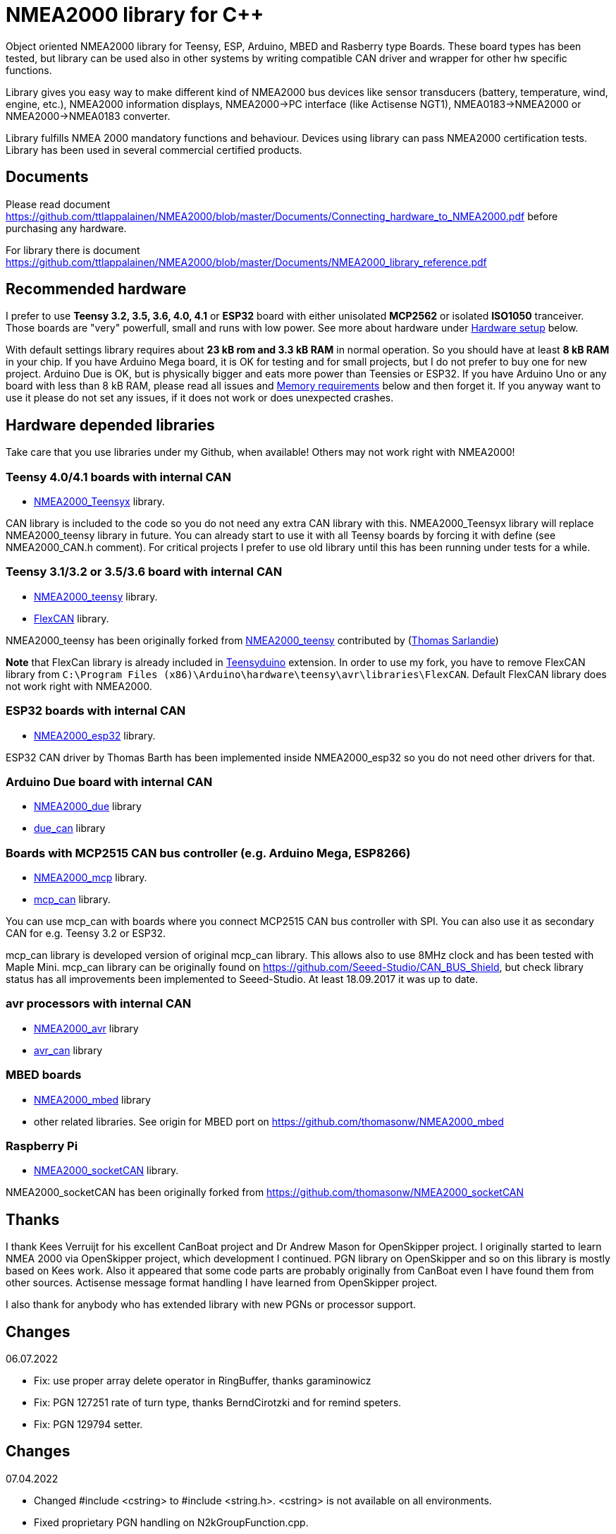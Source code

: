 = NMEA2000 library for C++ =

Object oriented NMEA2000 library for Teensy, ESP, Arduino, MBED and Rasberry type Boards.
These board types has been tested, but library can be used also in other systems by writing
compatible CAN driver and wrapper for other hw specific functions.

Library gives you easy way to make different kind of NMEA2000 bus devices like
sensor transducers (battery, temperature, wind, engine, etc.), NMEA2000 information displays,
NMEA2000->PC interface (like Actisense NGT1), NMEA0183->NMEA2000 or NMEA2000->NMEA0183 converter.

Library fulfills NMEA 2000 mandatory functions and behaviour. Devices using library can pass NMEA2000
certification tests. Library has been used in several commercial certified products.

== Documents ==

Please read document https://github.com/ttlappalainen/NMEA2000/blob/master/Documents/Connecting_hardware_to_NMEA2000.pdf
before purchasing any hardware.

For library there is document https://github.com/ttlappalainen/NMEA2000/blob/master/Documents/NMEA2000_library_reference.pdf

== Recommended hardware ==

I prefer to use *Teensy 3.2, 3.5, 3.6, 4.0, 4.1* or *ESP32* board with either unisolated 
*MCP2562* or isolated *ISO1050* tranceiver. Those boards are "very" powerfull, small and
runs with low power. See more about hardware under <<Hardware setup>> below.

With default settings library requires about *23 kB rom and 3.3 kB RAM* in normal operation. So you should
have at least *8 kB RAM* in your chip. If you have Arduino Mega board, it is OK for testing and for small projects,
but I do not prefer to buy one for new project. Arduino Due is OK, but is physically bigger and eats
more power than Teensies or ESP32. If you have Arduino Uno or any board with less than 8 kB RAM, please read
all issues and <<Memory requirements>> below and then forget it. If you anyway want to use it
please do not set any issues, if it does not work or does unexpected crashes.

== Hardware depended libraries ==

Take care that you use libraries under my Github, when available! Others may not work right
with NMEA2000!

=== Teensy 4.0/4.1 boards with internal CAN ===
 
- https://github.com/ttlappalainen/NMEA2000_Teensyx[NMEA2000_Teensyx] library.

CAN library is included to the code so you do not need any extra CAN library with this. NMEA2000_Teensyx
library will replace NMEA2000_teensy library in future. You can already start to use it with
all Teensy boards by forcing it with define (see NMEA2000_CAN.h comment). For critical
projects I prefer to use old library until this has been running under tests for a while.
 
=== Teensy 3.1/3.2 or 3.5/3.6 board with internal CAN ===

- https://github.com/ttlappalainen/NMEA2000_teensy[NMEA2000_teensy] library.

- https://github.com/ttlappalainen/FlexCAN_Library[FlexCAN] library.

NMEA2000_teensy has been originally forked from https://github.com/sarfata/NMEA2000_teensy[NMEA2000_teensy] contributed
by (https://twitter.com/sarfata/[Thomas Sarlandie])

*Note* that FlexCan library is already included in
https://www.pjrc.com/teensy/teensyduino.html[Teensyduino] extension. In order
to use my fork, you have to remove FlexCAN library from `C:\Program Files
(x86)\Arduino\hardware\teensy\avr\libraries\FlexCAN`. Default FlexCAN library does not
work right with NMEA2000.

=== ESP32 boards  with internal CAN ===

- https://github.com/ttlappalainen/NMEA2000_esp32[NMEA2000_esp32] library.

ESP32 CAN driver by Thomas Barth has been implemented inside NMEA2000_esp32
so you do not need other drivers for that.

=== Arduino Due board with internal CAN ===

- https://github.com/ttlappalainen/NMEA2000_due[NMEA2000_due] library

- https://github.com/ttlappalainen/due_can[due_can] library

=== Boards with MCP2515 CAN bus controller (e.g. Arduino Mega, ESP8266) ===

- https://github.com/ttlappalainen/NMEA2000_mcp[NMEA2000_mcp] library.

- https://github.com/ttlappalainen/CAN_BUS_Shield[mcp_can] library.

You can use mcp_can with boards where you connect MCP2515 CAN bus controller with SPI. You can
also use it as secondary CAN for e.g. Teensy 3.2 or ESP32.

mcp_can library is developed version of original mcp_can library. 
This allows also to use 8MHz clock and has been tested with
Maple Mini.  mcp_can library can be originally found on
https://github.com/Seeed-Studio/CAN_BUS_Shield, but check library status has all improvements
been implemented to Seeed-Studio. At least 18.09.2017 it was up to date. 

=== avr processors with internal CAN ===

- https://github.com/thomasonw/NMEA2000_avr[NMEA2000_avr] library

- https://github.com/thomasonw/avr_can[avr_can] library

=== MBED boards ===

- https://github.com/thomasonw/NMEA2000_mbed[NMEA2000_mbed] library

- other related libraries. See origin for MBED port on https://github.com/thomasonw/NMEA2000_mbed

=== Raspberry Pi ===
 
- https://github.com/ttlappalainen/NMEA2000_socketCAN[NMEA2000_socketCAN] library.

NMEA2000_socketCAN has been originally forked from https://github.com/thomasonw/NMEA2000_socketCAN

== Thanks ==

I thank Kees Verruijt for his excellent CanBoat project and Dr Andrew Mason for
OpenSkipper project.  I originally started to learn NMEA 2000 via OpenSkipper
project, which development I continued.  PGN library on OpenSkipper and so on
this library is mostly based on Kees work. Also it appeared that some code
parts are probably originally from CanBoat even I have found them from other
sources.  Actisense message format handling I have learned from OpenSkipper
project.

I also thank for anybody who has extended library with new PGNs or processor
support.

== Changes ==
06.07.2022

- Fix: use proper array delete operator in RingBuffer, thanks garaminowicz

- Fix: PGN 127251 rate of turn type, thanks BerndCirotzki and for remind speters.

- Fix: PGN 129794 setter.

== Changes ==
07.04.2022

- Changed #include <cstring> to #include <string.h>. <cstring> is not available on all environments.

- Fixed proprietary PGN handling on N2kGroupFunction.cpp.

- Fixed N2kMsg.cpp:SetBuf3ByteDouble(). Thanks to mairas.

- Add support for PGN 129041, 130323. Thanks to MattCairns.

- Added support for PGN127237, 127233, 130577 and more detail for 129039. Thanks to aydosj.

- Copyright update.

05.09.2021

- Documentation update.

23.08.2021

- Added manufacturer bits to engine discrete status ( PGN 127489 )

- Added data limitation handling to tN2kMsg. Now overflow values will be sent as overflow. E.g.
  SetN2kTemperature(N2kMsg,0xff,0,N2kts_MainCabinTemperature,CToKelvin(800)); +
  will send temperature as 0xfffe, which is NMEA2000 standard way to inform that value is out of range.
  Library does not yet handle overflow on reading, but it is under construction.
  
- Fixed PGNs 126992, 128275, 129029 time reading to UDouble

- Added function tNMEA2000::Restart(). This is preliminary and may change. Read more info on NMEA2000.h.

- Modified tNMEA2000::RespondGroupFunction to allow user add own common group function handler with PGN=0.

- Fixed tNMEA2000::HandleCommandedAddress which should be accepted only by BAM TP.

- Added tN2kGroupFunctionHandler::ChangeTransmissionOrPriorityErrorCode

- Fixed tN2kGroupFunctionHandlerForPGN126993::HandleRequest. System must not respond to pure 126208 request for 126993.
  Also TransmissionInterval setting is limited to 1000 - 60000 ms.
  
- Modified debug messages.

04.03.2021

- Fix for engine discrete status 2.

10.02.2021

- Added definition to NMEA2000_CAN.h to select CAN device for Arduino DUE

06.02.2021

- Added handlers for PGN 129540 GNSS satellites in view

- Added new necessary types

- Added SetByte for tN2kMsg class.

- Added PGN 129540 handler for test example DataDisplay2

- Redesigned example MessageSender. Now it is more usefull for testing, since each
  message can be individually enabled/disabled.

- Added PGN 129540 handler for test example MessageSender

15.01.2021

- Added better inline ParseN2kEngineDynamicParam to N2kMessages

- Copyright update

05.01.2021

- Added better engine discrete status handling to N2kMessages

08.10.2020

- Fix for 'memcpy' overflow for float reading on N2kMsg.cpp

23.08.2020

- Add support for Teensy 4.x

05.08.2020

- Add support for Windlass Network Messages PGN 128776, 128777 & 128778 by Paul Reeve

16.07.2020

- Fixed setting buffered frame length to min instead of max length on NMEA2000.cpp SendFrame

- Added NMEA2000::IsProprietaryMessage

- Fixed AddGroupFunctionHandler to allow to add handlers after Open

- Added RemoveGroupFunctionHandler to allow dynamically remove handlers on runtime.

- Added proprietary message handling to N2kGroupFunction.cpp

- Improved N2kDeviceList HandleMsg to see devices, which has been off.

- Added FindDeviceByProduct to N2kDeviceList

- Extented list of fast packet messages to all known fast packet messages. This also leads to situation that all
  fast packet messages are known messages and may effect to setting SetHandleOnlyKnownMessages behaviour. To limit
  known messages, one should have provided list with SetFastPacketMessages.

27.06.2020

- Fixed PGN 130314 and PGN 130315 pressure type to signed.

- Added pressure enums.

28.01.2019

- NOTE! Compatibility change! PGN 127506 TimeRemaining should have been in seconds as it is SI unit.
  If you have used that on your code, provide value in seconds. Parse function also return in seconds now.
  
- Added Capacity parameter to PGN 127506. I did not made overwrite function without due to above change. 
  So it hopefully wakes you up about the changes.
  
- Fixed MaretronProprietary test on N2kMaretron.cpp

- Some comment fixes.

20.10.2019

- Added support for Maretron proprietary PGNs 130823,65286, 65287. See N2kMaretron.h.
  Thanks to Vassilis Bourdakis.
  
- Added proprietary fast packet message test as default. So now proprietary fast packet
  messages will be automatically parsed right without need to use ExtendFastPacketMessages
  
- Fixed strings on product information. Unused characters will be filled with 0xff.

17.10.2019

- Fixed Rate of turn (PGN 127251) and AIS position report ROT (PGN 129038) value multiplier.

- Separated N2k enums to own file N2kTypes.h

- Fixed PGNs 127251, 127258, 130576 length for sending by padding with reserved. Some devices refuces
  to listen message, if length is wrong.

07.07.2019

- Fixed: PGN 127513 was accidently defined also as single frame message.

07.07.2019

- Added: Trip fuel consumption, engine PGN 127497.

- Added: More PGN:s to default fast packet list.

- Updated: Examples MessageSender and DataDisplay2, which can be used for testing messages.

03.03.2019

- Added: Charger status PGN 127507.

- Added: Possibility to delay ISO address claim. Due to some devices CAN priority, it was sent too fast.

- Added: Count for tDeviceList

14.01.2019

- Fix: Device list handler fix. Some tools may use source 254 and that was checked wrong.

- Fix: Message priorities.

04.08.2018

- Fix: NMEA2000.h/NMEA2000.cpp, just in parameter N2kSource type change by mrbubble62

18.07.2018

- Added: N2kMessagesEnumToStr.h "exhaust gas" string for temperature sources by mrbubble62.

09.05.2018

- Fix: NMEA2000_CAN.h, make ESP32 work with ESP-IDF framework, by Sarfata

10.04.2018

- Fix: Handling of humidity PGN 130313.

06.04.2018

- Added: Support for ESP32. See also NMEA2000_esp32

- Fix: Changed some names to avoid conflicts with some stupid define macros on some environments.

04.04.2018

- Fix: NextHeartbeatSentTime initial value.

- Added: New example NMEA2000ToNMEA0183. This has been tested on RPi3B, Arduino DUE, Arduino Mega, Teensy.

26.03.2018

- Added: Strings for Magnetic Variation enum by mrbubble62

13.03.2018

- Added: PGN129033 Local offset

23.02.2018

- Port config ability for SockeCAN by Al Thomason

16.02.2018

- SetN2kSource for other devices by jpilet

29.01.2018

- Added: PGN130576 Small Craft Status / Trim Tab Position definition by Nicholas Agro

15.01.2018

- Fix: ParseN2kPGN129284, Index was not initialized to 0, which caused unpredictable read.

07.01.2018

- Fix: Fast packet sequence counter must be related to PGN.

- Fix: TP message priorities.

- Fix: On SetDeviceInformationInstances we need to send ISO address claim, not start adress claim.

- Fix: Do not respond any queries during address claim.

- Fix: Fixed some messages default priority.

- Fix: Responce to Complex Group Function requests.

- Fix: Now compiles with different compiler definitions defined on NMEA2000_CompilerDefns.h

- Added: Support for sending messages by using Transport Protocol. This is mandatory for NMEA 2000

- Updated: License to 2018

02.12.2017

- Changes effect only use of tN2kDeviceList and AttachMsgHandler callbacks.

- Added FindDeviceByIDs to tN2kDeviceList

- Fix: Devicelist did not handle right, if device changed its address higher.

- Fix: PNG message handler order problem on tNMEA2000::AttachMsgHandler(tMsgHandler *_MsgHandler);

- Fix: If there was NMEA2000 library device with same name, they handshaked both addresses to null.
  The problem still appears, if both devices will be started at same time. I need to add some
  random start delay
  
- Cleaned spaces from end of lines on updated code.

29.11.2017

- Added PGN 128000 Leeway to N2kMessages.h/.cpp

- Fix: Spelling WaterRefereced -> WaterReferenced on N2kMessages.h/.cpp

27.11.2017

- Fix some build errors due to missing include statements (did not affect Arduino, only other platforms)

14.11.2017

- Fix: Default responces to Complex Group Function.

09.11.2017

- Added library.json, thanks for ronzeiller.

31.10.2017

- Fix: fill unused chars on fastpacket messages with 0xff

- Fix: fill unused chars on message fixed sized strings with 0xff. One sample is e.g. PGN 126996, Product Information.

14.10.2017

- Changed tActisenseReader class to handle also Actisense N2k request message types. This type will be used
  by applications, which sends data through NGT-1.
  
- Updated related examples ActisenseListener and ActisenseListenerSender.

- Renamed Min/Max to N2kMin/N2kMax, since Due code had definitions for Min/Max

12.10.2017

- Added PGN validity check to the SendMsg()

- Changed max/min -> own Max/Min. max/min defines does not exist on other systems and Arduino does not have std <Algorithm> for all boards.

10.10.2017

- Fix: PGN 126992 TimeSource handling.

- Fix: Added missing wind reference type.

02.10.2017

- Added range parameter for depth PGN 128267. 

- Added millis() time stamp to N2kMsg clear text Print.

- Now responces also Group Function request for PGN lists PGN 126464

- Now responces also Group Function request for Product Information PGN 126996

- Now responces also Group Function request for Configuration Information PGN 126998

- Fix: spelling Sertification -> Certification

- Fix: on changing SystemInstance reseted DeviceInstance

- Fix: "Group function" responces according to tests with certified Airmar DST800

- Fix: Address claiming could go up to 253 and did not went to "cannot claim". Now, if address cannot be claimed, goes to "cannot claim state" and prevents all message output except ISO address claim.

- Fix: fast packet response for less than 7 data bytes caused two frames.

26.09.2017

- Fixed PGN 128259 parser SOG data type. 

- DataDisplay2 example update.

31.08.2017

- Support for changing configuration information fields InstallationDescription1 and InstallationDescription2 on runtime e.g. with NMEA Reader.
Meaning of those fields is define their "installation description". So if you have two engine monitor devices, you can set e.g. InstallationDescription1 field to 
"Port engine" for one and "Starboard engine" for other. So it is not necessary to hardcode those setting. Of coarse your code must support
parameter saving to e.g. EEPROM as with other parameters (see ReadResetInstallationDescriptionChanged, ReadResetAddressChanged and ReadResetDeviceInformationChanged).
I have example under construction for handling parameter changes.

- Changed some indexes to size_t. This may effect compatibility, if you have used those functions.

31.07.2017

- New versions of NMEA2000_due and due_can (see. https://github.com/ttlappalainen/due_can)

29.07.2017

- Fixed setting device instances on N2kGroupFunctionDefaultHandlers

- Fixed wind PGN 130306 output with reserved field.

- New abstract class tNEMA2000:tMsgHandler and functions AttachMsgHandler/DetachMsgHandler. With these you can have multiple 
  handlers. It also allow PGN specific handlers. See how it has been used on example DeviceAnalyzer. Other simple example
  is under construction.
  
- New class tN2kDeviceList. See more on library reference and on example DeviceAnalyzer.

- Improved message type checking. This will be done for every message, so speed in important. For Arduino Mega average test time
  was dropped from about 90 us to 9 us and for Teensy from 3.5 us to 0.9 us.

26.06.2017 Example updates

- ActisenseListenerSender can be used to listen and send data to NMEA 2000 bus.
  This is almost same as TeensyActisenseListenerSender, but read and forward
  ports can be chosen with #define.

- ActisenseListener uses now SetN2kCANReceiveFrameBufSize.

- Removed FromPCToN2k. ActisenseListenerSender replaces this.

25.06.2017 Fix and cosmetic changes

- ForwardStream initialization was accidentaly deleted

- Clean code and more debug options.

22.06.2017 Fixes and cosmetic changes

- Crashed, if ForwardStream was not defined. I accidentaly forgot to comment
  some debug code.

- Definition of tDeviceInformation changed to fixed sized data so that compiler
  can not mix them.

- Added debug definitions to avoid first bug.

- Some cosmetic changes and tests.

19.06.2017 Changes due to different revisions of FlexCAN library for Teeansy
boards. NOTE! You must update NMEA2000_Teensy library.
I also forked and developed FlexCAN library from collin80 and also send pull
request for him. Until updated there my fork has more features for use with
NMEA2000 library.

13.06.2017 NOTE! Some compatibility changes.

- !NOTE compatibility change. `tProductInformation` has been moved inside
  `tNMEA2000` class. If you have defined `tProductInformation` to `PROGMEM` as
  in example `BatteryMonitor`, you need to change definition `const
  tProductInformation`... to `const tNMEA2000::tProductInformation`...  See
  example `BatteryMonitor`.

- Multi device support should work now. So you can show several devices on bus
  with single hw. See example MultiDevice.

- !NOTE compatibility change. tDeviceInformation has been moved inside
  tNMEA2000 class. This was used only internally until 11.06.2017 release.

11.06.2017 Added NMEA 2000 mandatory features. Some bug fixes.

- !NOTE compatibility change. PROGMEM configuration information did not work
  and actually wasted RAM.  You should define each configuration information
  string alone as PROGMEM and call changed SetProgmemConfigurationInformation.
  See sample BatteryMonitor

- Due to new mandatory features library requires more RAM and program memory.
  It is possible to squeeze requirements with compiler options. See more info
  on NMEA2000_CompilerDefns.h.

- Added new class tN2kGroupFunctionHandler (N2kGroupFunction.h/.cpp) for NMEA
  2000 group function (PGN 126208) handling.  Group function can be used to
  e.g. to set "temperature instance" or "set temperature" fields on PGN 130316.

- Added automatic Heartbeat, which is mandatory for certified NMEA 2000
  devices. If you do not want it to be sent, you have to set heartbeat interval
  to 0. Added also function SetHeartbeatInterval, GetHeartbeatInterval and
  SendHeartbeat.

- Added group function handling for PGN 60928 (ISO Address) and PGN 126993
  (Heartbeat). Handlers can be found on N2kGroupFunctionDefaultHandlers module.

- Added functions ReadResetDeviceInformationChanged,
  SetDeviceInformationInstances, GetDeviceInformation for checking, setting and
  reading device instance changes. See more info on document.

- Added ISO Multi-packet handling. Changed logic on SetN2kCANBufMsg due this.

05.06.2017

- Added PGN 130314 by sarfata.

- Added PGN 127245 rudder parser

- Fixed Device Information, last bit must be set to 1

- Fixed response to ISO Address Claim request. Seems that all new devices
  respond allways with broadcast instead of caller address.

28.05.2017

- Changed default NMEA2000 variable definition in NMEA2000_CAN.h to
reference. So now it is possible to refer it in other modules with definition:
extern tNMEA2000 &NMEA2000;

08.04.2017

- Added Binary status report (PGN 127501) handling. See updated
examples MessageSender and DataDisplay2.

09.03.2017

- Added PGN 129539 support and PGN 129283, 129284 parsers by
denravonska.

07.03.2017

- Debug mode check for DeviceReady and ParseMessages.

05.03.2017

- RPi socketCAN auto selection and MBED compiler portability fix by
thomasonw.

08.02.2017

- Fixed Heading PGN 127250 parsing

22.01.2017

- Replace pointer casting with memcpy to avoid unaligned access, and
add endian support. Thanks to denravonska.

- Handle for PGN 65240 "Commanded address". E.g. diagnostic device may command
  your device to change address.

01.01.2017

- Document and some example fixes to match library portability
changes.

20.12.2016

- Added support for PGN 126464L, PGN List (Transmit and Receive).
Library will automatically respond to this message.  You need only add message
lists and call to methods ExtendTransmitMessages and/or ExtendReceiveMessages.
See e.g. example TemperatureMonitor.

17.12.2016 

- Fixes to avoid compiler warnings

16.12.2016

- Portability fixes. Thanks to denravonska and thomasonw!

- NOTE! compatibility issue! There is no more default stream set on library
  constuctor. So in case you are using forwarding, you need to setup it (like
  in examples) NMEA2000.SetForwardStream(&Serial);

- This reduces the Arduino dependency, allowing the library to more easily be
  used on other platforms. Check all changes under
  https://github.com/ttlappalainen/NMEA2000/pull/35

01.12.2016

- License change to MIT for more permissive

- Also some started to remove platform dependent code.

12.11.2016

- PGN129025 parser added and some fixes by KimBP

11.11.2016

- Added support for PGN 127258 - magnetic variation by adwuk.

18.10.2016

- Added parsing for PGN 130311 by adwuk. Typo fix for system date
comment by sarfata.

19.09.2016

- Lot of testing behind - hopefully works now better.

- NOTE! New method SetN2kCANSendFrameBufSize. Added buffer for frames to be
  sent. This takes more RAM and may be critical for low RAM systems.

- If frame sending fails, system now buffers frames to be sent automatically
  and tries to resend them on next call for ParseMessages.  With this feature
  it solved my problem that time to time my MFD could not receive important
  GNSS or SOG/GOG messages and informed error.

- System now also has more reliable response to the Product Information ISO
  request (PGN 126998). Unfortunately if your system does not poll often enough
  incoming messages (ParseMessages), you still may loose the request itself.
  This is specially the case if you system spends some time reading sensors
  like 1-wire system. Even with 1-wire asynchronous read, it may spend 10 ms
  interrupts disabled. Within 10 ms there may be about 30 messages on bus.

- New methods SetConfigurationInformation and
  SetProgmemConfigurationInformation. System can now also handle Configuration
  Information ISO request to (PGN 126998). Default configuration information is
  saved to PROGMEM.

- NOTE! Reload also NMEA2000_due!

17.09.2016

- Temporary fix for problem to respond product information ISO
request.

12.09.2016

- Thanks for people (usauerbrey, OzOns), who noted below problems

- NOTE! If you are using NMEA2000_can, remember to update that too!

- Fix for ISORequest handling. Now responds allways also for broadcasts.

- Some fixes to avoid compiler warnings.

- Fix for parsing PGN 127257/Attitude

09.08.2016

- NOTE! Fixed PGN 130310, PGN 130311 and added
SetHandleOnlyKnownMessages(), which effects backward compatibility. See below.

- NOTE! On PGN 130310 and PGN 130311 description says that "Atmospheric
  pressure in Pascals. Use function mBarToPascal". There was scaling error and
  now they works like description. After update you have to provide value on
  Pascals and really use mBarToPascal, if you have your value in mBar.

- NOTE! Added SetHandleOnlyKnownMessages(). If you have called
  SetForwardOnlyKnownMessages(true), library did not handle unknown messages.
  After update, this effects only message forwarding - as it should have been.
  So call also SetHandleOnlyKnownMessages(true), if you want to disable any
  handling for unknown messages.

- NMEA 2000 Library reference update.

- Added ExtendSingleFrameMessages and ExtendFastPacketMessages. With these one
  can own list of known messages so that it is not necessary to duplicate
  message list as, if used only SetSingleFrameMessages and
  SetFastPacketMessages.

- Added discrete status flags for transmission parameters (PGN 127493), thanks
  for testing Jason.

06.08.2016

- Added SetISORqstHandler for setting handler for ISO requests. Thanks
thomasonw.

30.07.2016

- NMEA 2000 Library reference update.

- Added example TeensyActisenseListenerSender. Example contains code, schematics
and document.

19.07.2016

- Fixed discrete status on engine dynamic parameters (PGN 127489),
thanks Jason.

- Added new PGN 127257, vessel attitude. Only sending has been tested with NMEA
Reader

12.07.2016

- Added to API -- Optional message lists by thomasonw

25.06.2016

- Corrected Battery Current in ParseN2kPGN127508 by thomasonw.

23.03.2016

- Additional PGN 129038, PGN 129039, PGN 129285, PGN 130074 support by
adwuk.

13.03.2016

- Fix of using PROGMEM. Now also product information defined to
PROGMEM works right.

13.03.2016

- Fix of using PROGMEM. Still does not work right with product
information in PROGMEM. So all changes after 09.03 are still under validation.

13.03.2016

- More memory optimization - thanks for thomasonw. Constant message
strings has been marked with F(...) moving them to flash instead of RAM.

Note also that there is new function `void tNMEA2000::SetProductInformation(const tProductInformation *_ProductInformation);` So one can save memory by
defining product information to flash by using syntax: 

  const tProductInformation BatteryMonitorProductInformation PROGMEM={
  1300,               // N2kVersion
  ...

See example BatteryMonitor.ino

12.03.2016

- Memory tuning. Currently multi device and user definable message
filters has not been implemented, so I changed buffer sizes to minimum.

- There is also new function void tNMEA2000::SetN2kCANMsgBufSize(const unsigned
char _MaxN2kCANMsgs); to define buffer size for received N2k messages.  Note
that library has to collect fast packet frames, which may arrive fragmented
from different devices, so as default this buffer size has been set to 5.  If
your device is only sending some data (mode is tNMEA2000::N2km_NodeOnly), you
do not need to catch all fast packet messages (if any), so you can set buffer
size smaller.

09.03.2016

- Additional PGN 127250, PGN 128275 Support by adwuk.

08.03.2016

- AVR CAN support by thomasonw.

02.02.2016

- NOTE! Updates, which effects backward compatibility. See list below.

- PGN 127489, SetN2kPGN127489 EngineOilTemp and EngineCoolantTemp is in Kelvins
  as in other temperature functions. So add for call to this
  function CToKelvin(...)

- Some function names withing N2kMessages have been changed. Change function names listed below! +
    SetN2kPGNSystemTime -> SetN2kSystemTime +
    ParseN2kPGNSystemTime -> ParseN2kSystemTime +
    SetN2kPGNTrueHeading -> SetN2kTrueHeading +
    SetN2kPGNMagneticHeading -> SetN2kMagneticHeading

- Variable types has been changed on some functions in N2kMessages. So when you get an compiler error about functions in N2kMessages, check
  carefully all parameter definitions for function from N2kMessages.h.

- If you do not have value for some parameter for functions in N2kMessages, use related N2kxxxxNA constant defined in N2kMsg.h. So e.g. if you only have
  wind speed, call +
  SetN2kWindSpeed(N2kMsg, 1, ReadWindSpeed(),N2kDoubleNA,N2kWind_Apprent);

- If you are reading values from N2k bus, you can now check does some value exist by using function N2kIsNA.
  So if you e.g. call +
  ParseN2kOutsideEnvironmentalParameters(N2kMsg,SID,WaterTemperature,OutsideAmbientAirTemperature,AtmosphericPressure); +
  then check pressure value with +
  if ( !N2kIsNA(AtmosphericPressure) ) { // It is available, so we can show it!

- Added reference document to the documents, which hopefully helps to get started.

23.01.2016

- Added PGN 127493 support. NMEA2000_mcp has now interrupt support. Some other fixes.

23.01.2016

- Added some comments to samples and several new message readers. Also added support for 130316 extended temperature.
Added new include N2kMessagesEnumToStr.h for translating library enums to clear text. This is now just for preliminary
so I may changes texts in coming future.
Added also new examples DataDisplay2.ini and MessageSender.ino. They are extended versions of DataDisplay.ino and
TemperatureMonitor.ino.

05.12.2015

- Added NMEA2000_CAN.h and some fixes. Library has been originally developed with Arduino Software 1.6.5
On Arduino Software 1.6.6 it is possible to include libraries within included files, so now it is possible to just
include one file NMEA2000_CAN.h, which automatically selects right CAN library according. So you can have same code for
different hw. Currently supported CAN libraries are mcp_can, due_can and teensy.
Note! NMEA2000_CAN.h is now used on examples TemperatureMonitor and WindMonitor!

== Memory requirements ==

I have tried to measure memory used by library, but it is not so simple, since
there are some automated operations.  With version 11.06.2017 I got results:

- Approximate ROM 26.9 kB
- Approximate RAM  3.4 kB

This is with simple TemperatureMonitor example. This can be squeezed by
setting:

- Add below to setup() before NMEA2000.Open();
....
  NMEA2000.SetN2kCANMsgBufSize(2);
  NMEA2000.SetN2kCANSendFrameBufSize(15);
....

- Defining ProductInformation to PROGMEM as in BatteryMonitor example.

- Disabling all extra features. See NMEA2000_CompilerDefns.h

- Disable interrupt receiving.

With those setting you can go down to appr. 19 kB ROM and 1.9 kB RAM. So for 2
kB devices like Arduino Uno, there is not much for your own code.

*Note!* By squeezing memory, library can not fullfill certification requirements anymore.

== Hardware setup ==

NMEA2000 is inherited from CAN. Many MCUs like Teensy >3.1, ESP32, Arduino Due has already
CAN controller inside. If your MCU does not have CAN controller inside or you need second
external CAN controller, you can use e.g. MCP2515 CAN controller, which is supported by
library (mcp_can).

For final connection to the bus you need CAN bus_transceiver chip. Devices on NMEA2000
bus should be isolated to avoid ground loops. So if you take power from NMEA2000
bus and your device is not connected to ground enywhere else, you can use unisolated tranceiver
like MCP2551, MCP2562 or SN65HVD234.
If you instead feed power to your device directly or e.g. use engine own sensors for measuring,
you have to use isolated tranceivers like ISO1050. Remember also use isolated power supply, if you take power
from bus and have any unisolated connection to anywhere on your whole system. 

Easiest for connecting to NMEA2000 bus is to use some ready shield.

* Teensy 3.2 +
http://skpang.co.uk/catalog/teensy-canbus-breakout-board-include-teensy-32-p-1507.html

* ESP32 +
https://www.tindie.com/products/fusion/can32-an-esp32-dev-board-with-can-bus-v21/

* Arduino Due +
http://skpang.co.uk/catalog/dual-can-bus-interface-for-arduino-due-p-1579.html

* Arduino Mega +
https://wiki.seeedstudio.com/CAN-BUS_Shield_V1.2/ +
Note that there are several different shields for CAN bus available and others may use
8 MHz chrystal instead of default 16 MHz chrystal. This must be set before including NMEA2000_CAN.h

In case you build your tranceiver connection by yourself there are some connection examples
under https://github.com/ttlappalainen/NMEA2000/tree/master/Documents[documents].

* Teensy 3.2 +
** https://github.com/ttlappalainen/NMEA2000/blob/master/Examples/TeensyActisenseListenerSender/Documents/Teensy_Actisense_listener_sender_schematics.pdf[Teensy_Actisense_listener_sender_schematics.pdf]

* Arduino due +
** https://github.com/ttlappalainen/NMEA2000/blob/master/Documents/ArduinoDUE_CAN_with_MCP2562.pdf[ArduinoDUE_CAN_with_MCP2562.pdf]
** https://github.com/ttlappalainen/NMEA2000/blob/master/Documents/ArduinoDue_CAN_with_SN65HVD234.jpg[ArduinoDue_CAN_with_SN65HVD234.jpg]

* Arduino Mega +
** https://github.com/ttlappalainen/NMEA2000/blob/master/Documents/ArduinoMega_CAN_with_MCP2515_MCP2551.pdf[ArduinoMega_CAN_with_MCP2515_MCP2551.pdf]

* ATmegaxxM1 +
** https://github.com/ttlappalainen/NMEA2000/blob/master/Documents/ATmegaxxM1%20CAN%20example.pdf[ATmegaxxM1%20CAN%20example.pdf]


Library has been also used with Maple Mini board.

== Software setup ==

You need at least Arduino Software 1.6.6 for this sample. I'll expect you are
familiar with Arduino and using libraries. When your Arduino environment is
ready,

- Download https://github.com/ttlappalainen/NMEA2000[NMEA2000] library zip.

- Depending of your board download libraries as zip:
** For Teensy 4.x - works also with 3.1/3.2/3.5/3.6, but is under tests.
***  https://github.com/ttlappalainen/NMEA2000_Teensyx[NMEA2000_Teensyx]
***  Remember also install https://www.pjrc.com/teensy/td_download.html[Teensyduino]!

** For Teensy 3.1/3.2/3.5/3.6
***  https://github.com/sarfata/NMEA2000_teensy[NMEA2000_teensy]
***  https://github.com/ttlappalainen/FlexCAN_Library[FlexCAN_Library]
***  Remember also install https://www.pjrc.com/teensy/td_download.html[Teensyduino]!
     Note that on installing Teensyduino you should not install FleCAN with it.

** For ESP32
*** https://github.com/ttlappalainen/NMEA2000_esp32[NMEA2000_esp32]

** For Arduino due
***  https://github.com/ttlappalainen/NMEA2000_due[NMEA2000_due]
***  https://github.com/ttlappalainen/due_can[due_can]

** For external CAN bus controller MCP2515 like with Arduino Mega CAN shields
***  https://github.com/ttlappalainen/NMEA2000_mcp
***  https://github.com/ttlappalainen/CAN_BUS_Shield[mcp_can]

- Install all libraries to your Arduino IDE (Sketch-Include Library-Add .ZIP library).

- Open `NMEA2000\Examples\TemperatureMonitor`.

- Connect you board to USB and NMEA2000 bus.

- Send sketch to your board.

- If you have Multi Function Display (e.g. Garmin GMI-20) on your NMEA2000 bus,
  you should see on it's NMEA2000 bus devices new device "Simple temp monitor"
  on the list.

Now you are ready to play with your own device. Check also the
`NMEA2000\Examples\ActisenseListener`, which reads all data from NMEA2000 bus and
sends it to PC. `NMEA2000/Examples/ArduinoGateway` allows you to mimic Actisense
NGT-1 and connect e.g. a Raspberry Pi running Signal-K to the NMEA2000 bus with
an Arduino or Teensy.

== Forcing CAN "driver" (was using Arduino Software older than 1.6.6) ==

In examples there are simple includes: +
#include <Arduino.h> +
#include <NMEA2000_CAN.h>  // This will automatically choose right CAN library and create suitable NMEA2000 object +

If that can not be used (like with Arduino IDE older than 1.6.6) or you would like to control naming and used "driver",
you can manually include necessary files. Specially if you want to use secondary CAN bus on your system.

For use with Teensy 4.x (also with 3.1/3.2/3.5/3.6)

  #include <N2kMsg.h>
  #include <NMEA2000.h>
  #include <NMEA2000_Teensyx.h> // https://github.com/ttlappalainen/NMEA2000_Teensyx
  //
  tNMEA2000_Teensyx NMEA2000;

For use with Teensy 3.1/3.2/3.5/3.6 board and FlexCan

  #include <N2kMsg.h>
  #include <NMEA2000.h>
  #include <FlexCAN.h>
  #include <NMEA2000_teensy.h> // https://github.com/sarfata/NMEA2000_teensy
  //
  tNMEA2000_teensy NMEA2000;

For use with ESP32

  #include <N2kMsg.h>
  #include <NMEA2000.h>
  #include <NMEA2000_esp32.h> // https://github.com/ttlappalainen/NMEA2000_esp32
  //
  tNMEA2000_esp32 NMEA2000;

For use board with MCP2515 SPI can bus tranceiver and mcp_can library

  #include <N2kMsg.h>
  #include <NMEA2000.h>
  #include <SPI.h>
  #include <mcp_can.h> // https://github.com/ttlappalainen/CAN_BUS_Shield
  #include <NMEA2000_mcp.h>
  #define N2k_CAN_INT_PIN 21 // Pin, where interrupt line has been connected
  #define N2k_SPI_CS_PIN 53  // Pin for SPI Can Select
  //
  tNMEA2000_mcp NMEA2000(N2k_SPI_CS_PIN,MCP_16MHz,N2k_CAN_INT_PIN);

For use with Arduino due and due_can library

  #include <N2kMsg.h>
  #include <NMEA2000.h>
  #include <due_can.h>  // https://github.com/ttlappalainen/due_can
  #include <NMEA2000_due.h>
  //
  tNMEA2000_due NMEA2000;

For use with Atmel AVR processors internal CAN controller

  #include <N2kMsg.h>
  #include <NMEA2000.h>
  #include <avr_can.h>            // https://github.com/thomasonw/avr_can
  #include <NMEA2000_avr.h>       // https://github.com/thomasonw/NMEA2000_avr
  //
  tNMEA2000_avr NMEA2000;

== References ==

- https://nmea.org/content/STANDARDS/NMEA_2000[NMEA2000 organization]

- https://www.nmea.org/Assets/20190614%200183%20manufacturer%20codes.pdf[List of NMEA 2000 registered devices]

- https://www.nmea.org/Assets/20140109%20nmea-2000-corrigendum-tc201401031%20pgn%20126208.pdf[List of NMEA 2000 registrated companies]

- http://www.nmea.org/Assets/20120726%20nmea%202000%20class%20&%20function%20codes%20v%202.00.pdf[Device class and function codes]

- http://www.nmea.org/Assets/20140710%20nmea-2000-060928%20iso%20address%20claim%20pgn%20corrigendum.pdf[ISO address claim]

- https://www.nmea.org/Assets/20140109%20nmea-2000-corrigendum-tc201401031%20pgn%20126208.pdf[Group function PGN 126208 handling]

- https://www.nmea.org/Assets/20140102%20nmea-2000-126993%20heartbeat%20pgn%20corrigendum.pdf[Heartbeat PGN 126993]

== License ==

MIT license

Copyright (c) 2015-2022 Timo Lappalainen, Kave Oy, www.kave.fi

Permission is hereby granted, free of charge, to any person obtaining a copy of
this software and associated documentation files (the "Software"), to deal in
the Software without restriction, including without limitation the rights to
use, copy, modify, merge, publish, distribute, sublicense, and/or sell copies
of the Software, and to permit persons to whom the Software is furnished to do
so, subject to the following conditions:

The above copyright notice and this permission notice shall be included in all
copies or substantial portions of the Software.

THE SOFTWARE IS PROVIDED "AS IS", WITHOUT WARRANTY OF ANY KIND, EXPRESS OR
IMPLIED, INCLUDING BUT NOT LIMITED TO THE WARRANTIES OF MERCHANTABILITY,
FITNESS FOR A PARTICULAR PURPOSE AND NONINFRINGEMENT. IN NO EVENT SHALL THE
AUTHORS OR COPYRIGHT HOLDERS BE LIABLE FOR ANY CLAIM, DAMAGES OR OTHER
LIABILITY, WHETHER IN AN ACTION OF CONTRACT, TORT OR OTHERWISE, ARISING FROM,
OUT OF OR IN CONNECTION WITH THE SOFTWARE OR THE USE OR OTHER DEALINGS IN THE
SOFTWARE.
